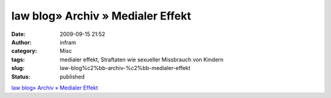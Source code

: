 law blog» Archiv » Medialer Effekt
##################################
:date: 2009-09-15 21:52
:author: infram
:category: Misc
:tags: medialer effekt, Straftaten wie sexueller Missbrauch von Kindern
:slug: law-blog%c2%bb-archiv-%c2%bb-medialer-effekt
:status: published

`law blog» Archiv » Medialer
Effekt <http://www.lawblog.de/index.php/archives/2009/09/15/mediale-effekte/>`__
